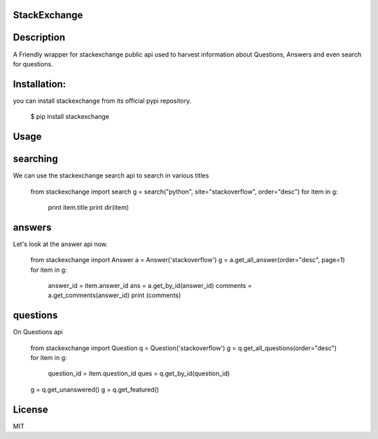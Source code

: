 StackExchange
------------------

Description
------------------
A Friendly wrapper for stackexchange public api used to harvest information about Questions, Answers
and even search for questions.

Installation:
------------------

you can install stackexchange from its official pypi repository.


    $ pip install stackexchange
   


Usage
------------------

searching
------------------

We can use the stackexchange search api to search in various titles


    from stackexchange import search
    g = search("python", site="stackoverflow", order="desc")
    for item in g:
       print item.title
       print dir(item)


answers
------------------

Let's look at the answer api now.


    from stackexchange import Answer
    a = Answer('stackoverflow')
    g = a.get_all_answer(order="desc", page=1)
    for item in g:
        answer_id = item.answer_id
        ans = a.get_by_id(answer_id)
        comments = a.get_comments(answer_id)
        print (comments)


questions
------------------

On Questions api


    from stackexchange import Question
    q = Question('stackoverflow')
    g = q.get_all_questions(order="desc")
    for item in g:
        question_id = item.question_id
        ques = q.get_by_id(question_id)
    g = q.get_unanswered()
    g = q.get_featured()


License
------------------

MIT
